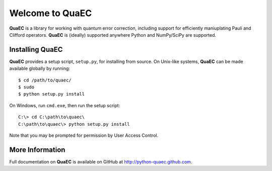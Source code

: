 ================
Welcome to QuaEC
================

**QuaEC** is a library for working with quantum error correction, including
support for efficiently maniuplating Pauli and Clifford operators. **QuaEC** is
(ideally) supported anywhere Python and NumPy/SciPy are supported.

Installing QuaEC
================

**QuaEC** provides a setup script, ``setup.py``, for installing from source.
On Unix-like systems, **QuaEC** can be made available globally by running::

    $ cd /path/to/quaec/
    $ sudo
    $ python setup.py install

On Windows, run ``cmd.exe``, then run the setup script::

    C:\> cd C:\path\to\quaec\
    C:\path\to\quaec\> python setup.py install
    
Note that you may be prompted for permission by User Access Control.

More Information
================

Full documentation on **QuaEC** is available on GitHub at
`http://python-quaec.github.com <http://python-quaec.github.com>`_.
